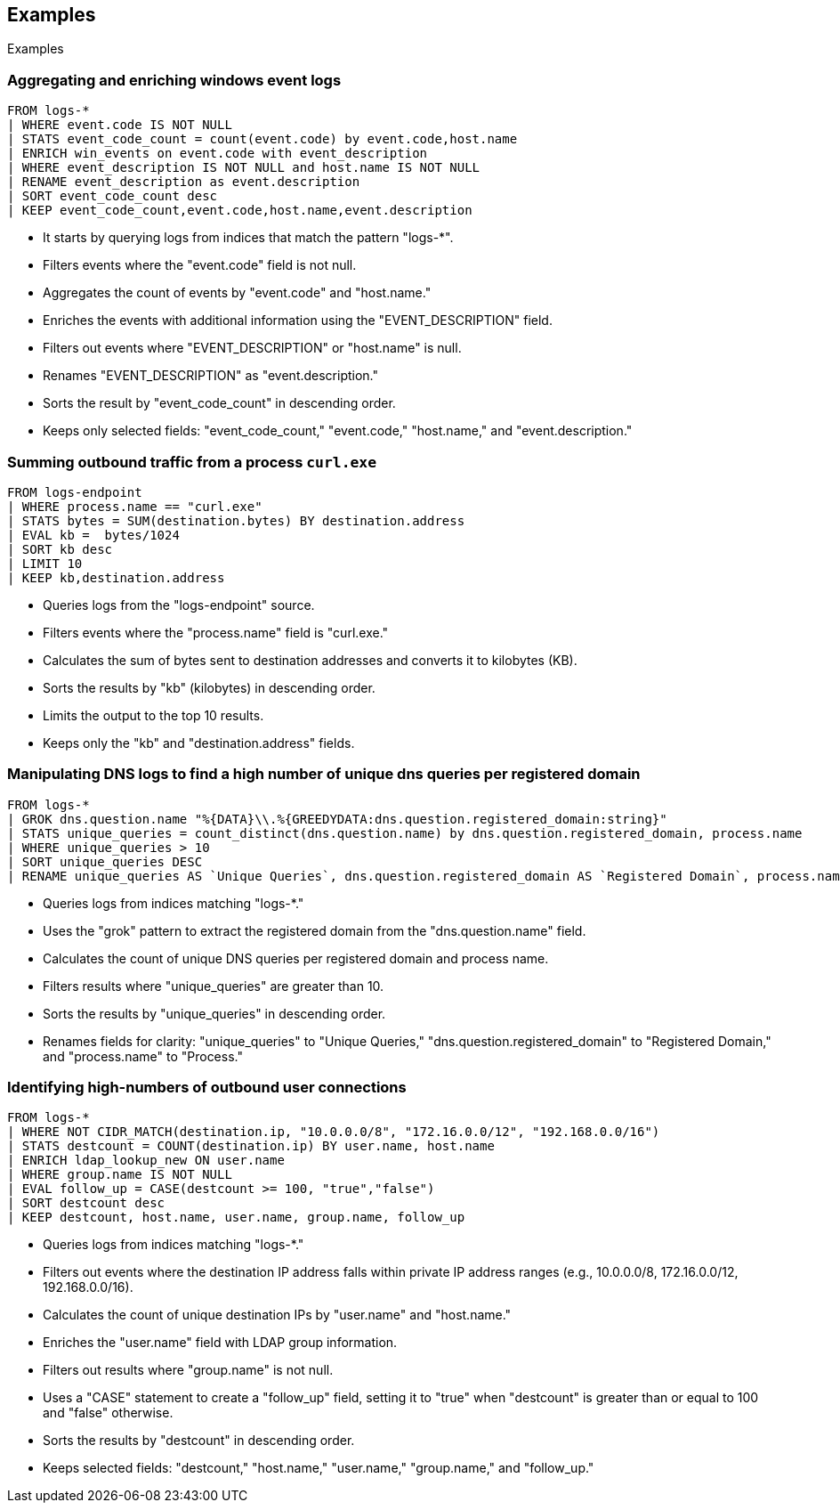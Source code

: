 [[esql-examples]]
== Examples

++++
<titleabbrev>Examples</titleabbrev>
++++


[discrete]
=== Aggregating and enriching windows event logs

[source,esql]
----
FROM logs-*
| WHERE event.code IS NOT NULL
| STATS event_code_count = count(event.code) by event.code,host.name
| ENRICH win_events on event.code with event_description
| WHERE event_description IS NOT NULL and host.name IS NOT NULL
| RENAME event_description as event.description
| SORT event_code_count desc
| KEEP event_code_count,event.code,host.name,event.description
----

* It starts by querying logs from indices that match the pattern "logs-*".
* Filters events where the "event.code" field is not null.
* Aggregates the count of events by "event.code" and "host.name."
* Enriches the events with additional information using the "EVENT_DESCRIPTION" field.
* Filters out events where "EVENT_DESCRIPTION" or "host.name" is null.
* Renames "EVENT_DESCRIPTION" as "event.description."
* Sorts the result by "event_code_count" in descending order.
* Keeps only selected fields: "event_code_count," "event.code," "host.name," and "event.description."


[discrete]
=== Summing outbound traffic from a process `curl.exe`

[source,esql]
----
FROM logs-endpoint
| WHERE process.name == "curl.exe"
| STATS bytes = SUM(destination.bytes) BY destination.address
| EVAL kb =  bytes/1024
| SORT kb desc
| LIMIT 10
| KEEP kb,destination.address
----

* Queries logs from the "logs-endpoint" source.
* Filters events where the "process.name" field is "curl.exe."
* Calculates the sum of bytes sent to destination addresses and converts it to kilobytes (KB).
* Sorts the results by "kb" (kilobytes) in descending order.
* Limits the output to the top 10 results.
* Keeps only the "kb" and "destination.address" fields.


[discrete]
=== Manipulating DNS logs to find a high number of unique dns queries per registered domain

[source,esql]
----
FROM logs-*
| GROK dns.question.name "%{DATA}\\.%{GREEDYDATA:dns.question.registered_domain:string}"
| STATS unique_queries = count_distinct(dns.question.name) by dns.question.registered_domain, process.name
| WHERE unique_queries > 10
| SORT unique_queries DESC
| RENAME unique_queries AS `Unique Queries`, dns.question.registered_domain AS `Registered Domain`, process.name AS `Process`
----

* Queries logs from indices matching "logs-*."
* Uses the "grok" pattern to extract the registered domain from the "dns.question.name" field.
* Calculates the count of unique DNS queries per registered domain and process name.
* Filters results where "unique_queries" are greater than 10.
* Sorts the results by "unique_queries" in descending order.
* Renames fields for clarity: "unique_queries" to "Unique Queries," "dns.question.registered_domain" to "Registered Domain," and "process.name" to "Process."


[discrete]
=== Identifying high-numbers of outbound user connections

[source,esql]
----
FROM logs-*
| WHERE NOT CIDR_MATCH(destination.ip, "10.0.0.0/8", "172.16.0.0/12", "192.168.0.0/16")
| STATS destcount = COUNT(destination.ip) BY user.name, host.name
| ENRICH ldap_lookup_new ON user.name
| WHERE group.name IS NOT NULL
| EVAL follow_up = CASE(destcount >= 100, "true","false")
| SORT destcount desc
| KEEP destcount, host.name, user.name, group.name, follow_up
----

* Queries logs from indices matching "logs-*."
* Filters out events where the destination IP address falls within private IP address ranges (e.g., 10.0.0.0/8, 172.16.0.0/12, 192.168.0.0/16).
* Calculates the count of unique destination IPs by "user.name" and "host.name."
* Enriches the "user.name" field with LDAP group information.
* Filters out results where "group.name" is not null.
* Uses a "CASE" statement to create a "follow_up" field, setting it to "true" when "destcount" is greater than or equal to 100 and "false" otherwise.
* Sorts the results by "destcount" in descending order.
* Keeps selected fields: "destcount," "host.name," "user.name," "group.name," and "follow_up."
